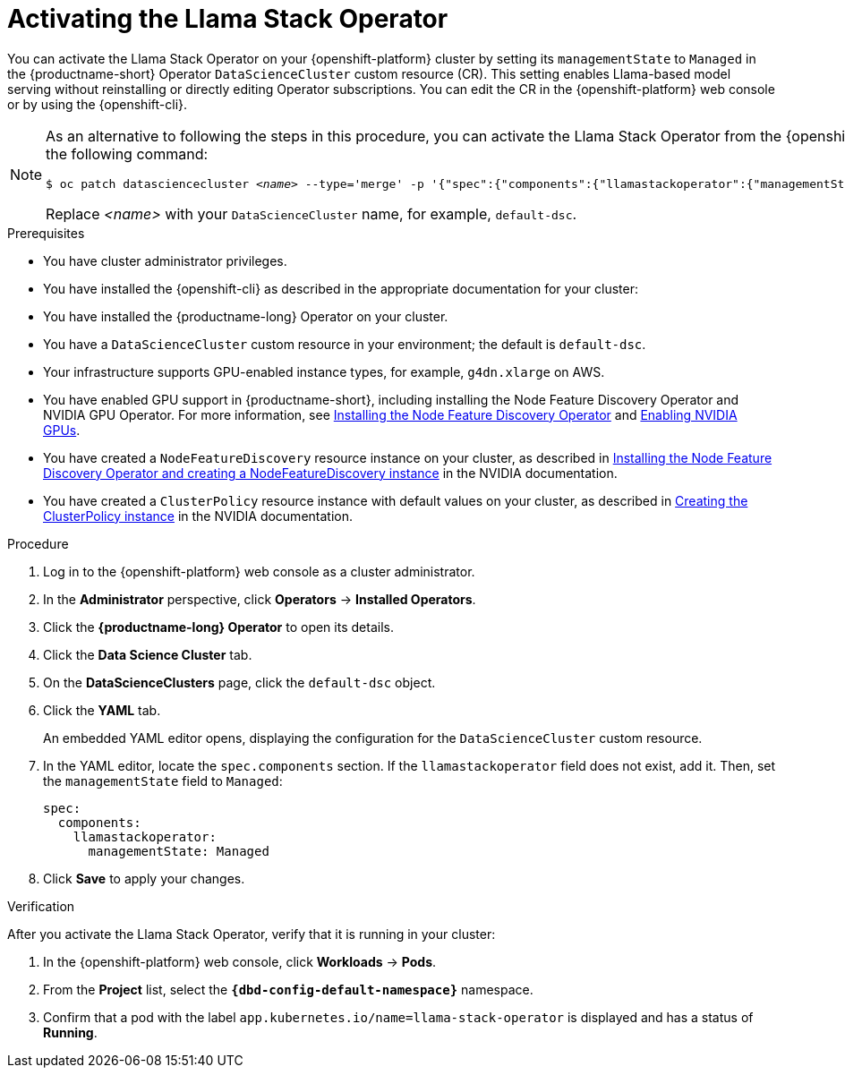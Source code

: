 :_module-type: PROCEDURE

[id="activating-the-llama-stack-operator_{context}"]
= Activating the Llama Stack Operator

[role='_abstract']
You can activate the Llama Stack Operator on your {openshift-platform} cluster by setting its `managementState` to `Managed` in the {productname-short} Operator `DataScienceCluster` custom resource (CR). This setting enables Llama-based model serving without reinstalling or directly editing Operator subscriptions. You can edit the CR in the {openshift-platform} web console or by using the {openshift-cli}.

[NOTE]
====
As an alternative to following the steps in this procedure, you can activate the Llama Stack Operator from the {openshift-cli} by running the following command:

[source,subs="+quotes"]
----
$ oc patch datasciencecluster _<name>_ --type='merge' -p '{"spec":{"components":{"llamastackoperator":{"managementState":"Managed"}}}}'
----

Replace _<name>_ with your `DataScienceCluster` name, for example, `default-dsc`.
====

.Prerequisites

* You have cluster administrator privileges.
* You have installed the {openshift-cli} as described in the appropriate documentation for your cluster:
ifdef::upstream,self-managed[]
** link:https://docs.redhat.com/en/documentation/openshift_container_platform/{ocp-latest-version}/html/cli_tools/openshift-cli-oc#installing-openshift-cli[Installing the OpenShift CLI^] for OpenShift Container Platform  
** link:https://docs.redhat.com/en/documentation/red_hat_openshift_service_on_aws/{rosa-latest-version}/html/cli_tools/openshift-cli-oc#installing-openshift-cli[Installing the OpenShift CLI^] for {rosa-productname}
endif::[]
ifdef::cloud-service[]
** link:https://docs.redhat.com/en/documentation/openshift_dedicated/{osd-latest-version}/html/cli_tools/openshift-cli-oc#installing-openshift-cli[Installing the OpenShift CLI^] for OpenShift Dedicated  
** link:https://docs.redhat.com/en/documentation/red_hat_openshift_service_on_aws_classic_architecture/{rosa-classic-latest-version}/html/cli_tools/openshift-cli-oc#installing-openshift-cli[Installing the OpenShift CLI^] for {rosa-classic-productname}
endif::[]
* You have installed the {productname-long} Operator on your cluster.
* You have a `DataScienceCluster` custom resource in your environment; the default is `default-dsc`.
* Your infrastructure supports GPU-enabled instance types, for example, `g4dn.xlarge` on AWS.
ifndef::upstream[]
* You have enabled GPU support in {productname-short}, including installing the Node Feature Discovery Operator and NVIDIA GPU Operator. For more information, see link:https://docs.redhat.com/en/documentation/openshift_container_platform/{ocp-latest-version}/html/specialized_hardware_and_driver_enablement/psap-node-feature-discovery-operator#installing-the-node-feature-discovery-operator_psap-node-feature-discovery-operator[Installing the Node Feature Discovery Operator^] and link:{rhoaidocshome}{default-format-url}/managing_openshift_ai/enabling-accelerators#enabling-nvidia-gpus_managing-rhoai[Enabling NVIDIA GPUs^].
endif::[]
ifdef::upstream[]
* You have enabled GPU support in {productname-short}, including installing the Node Feature Discovery and NVIDIA GPU Operators. For more information, see link:https://docs.nvidia.com/datacenter/cloud-native/openshift/latest/index.html[NVIDIA GPU Operator on {org-name} OpenShift Container Platform^] in the NVIDIA documentation.
endif::[]
* You have created a `NodeFeatureDiscovery` resource instance on your cluster, as described in link:https://docs.nvidia.com/datacenter/cloud-native/openshift/latest/install-nfd.html#Procedure[Installing the Node Feature Discovery Operator and creating a NodeFeatureDiscovery instance^] in the NVIDIA documentation.
* You have created a `ClusterPolicy` resource instance with default values on your cluster, as described in link:https://docs.nvidia.com/datacenter/cloud-native/openshift/latest/install-gpu-ocp.html#create-the-clusterpolicy-instance[Creating the ClusterPolicy instance^] in the NVIDIA documentation.

.Procedure
. Log in to the {openshift-platform} web console as a cluster administrator.
. In the *Administrator* perspective, click *Operators* → *Installed Operators*.
. Click the *{productname-long} Operator* to open its details.
. Click the *Data Science Cluster* tab.
. On the *DataScienceClusters* page, click the `default-dsc` object.
. Click the *YAML* tab.
+
An embedded YAML editor opens, displaying the configuration for the `DataScienceCluster` custom resource.
. In the YAML editor, locate the `spec.components` section. If the `llamastackoperator` field does not exist, add it. Then, set the `managementState` field to `Managed`:
+
[source,yaml]
----
spec:
  components:
    llamastackoperator:
      managementState: Managed
----
. Click *Save* to apply your changes.

.Verification

After you activate the Llama Stack Operator, verify that it is running in your cluster:

. In the {openshift-platform} web console, click *Workloads* → *Pods*.
. From the *Project* list, select the *`pass:attributes[{dbd-config-default-namespace}]`* namespace.
. Confirm that a pod with the label `app.kubernetes.io/name=llama-stack-operator` is displayed and has a status of *Running*.
